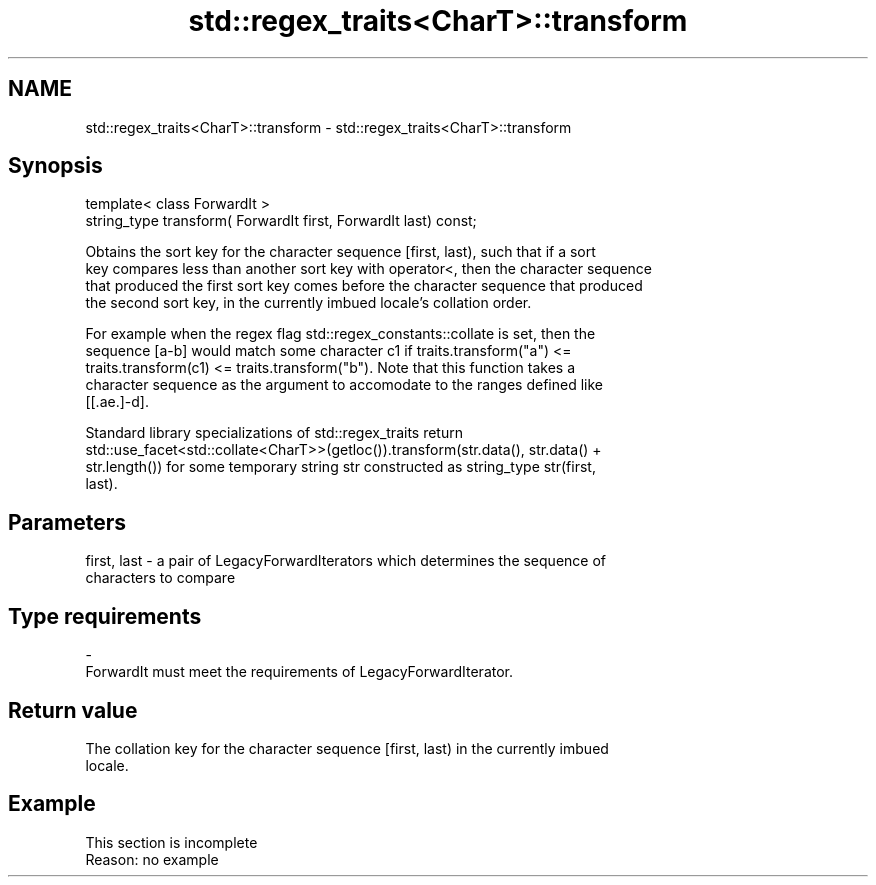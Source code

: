 .TH std::regex_traits<CharT>::transform 3 "2019.08.27" "http://cppreference.com" "C++ Standard Libary"
.SH NAME
std::regex_traits<CharT>::transform \- std::regex_traits<CharT>::transform

.SH Synopsis
   template< class ForwardIt >
   string_type transform( ForwardIt first, ForwardIt last) const;

   Obtains the sort key for the character sequence [first, last), such that if a sort
   key compares less than another sort key with operator<, then the character sequence
   that produced the first sort key comes before the character sequence that produced
   the second sort key, in the currently imbued locale's collation order.

   For example when the regex flag std::regex_constants::collate is set, then the
   sequence [a-b] would match some character c1 if traits.transform("a") <=
   traits.transform(c1) <= traits.transform("b"). Note that this function takes a
   character sequence as the argument to accomodate to the ranges defined like
   [[.ae.]-d].

   Standard library specializations of std::regex_traits return
   std::use_facet<std::collate<CharT>>(getloc()).transform(str.data(), str.data() +
   str.length()) for some temporary string str constructed as string_type str(first,
   last).

.SH Parameters

   first, last - a pair of LegacyForwardIterators which determines the sequence of
                 characters to compare
.SH Type requirements
   -
   ForwardIt must meet the requirements of LegacyForwardIterator.

.SH Return value

   The collation key for the character sequence [first, last) in the currently imbued
   locale.

.SH Example

    This section is incomplete
    Reason: no example
